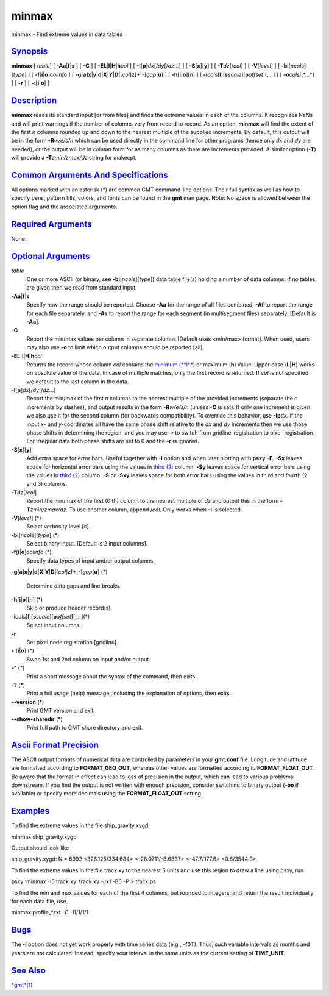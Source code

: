 ******
minmax
******

minmax - Find extreme values in data tables

`Synopsis <#toc1>`_
-------------------

**minmax** [ *table*] [ **-A**\ **a**\ \|\ **f**\ \|\ **s** ] [ **-C** ]
[ **-EL**\ \|\ **l**\ \|\ **H**\ \|\ **h**\ *col* ] [
**-I**\ [**p**\ ]\ *dx*\ [/*dy*\ [/*dz*...] ] [
**-S**\ [**x**\ ][**y**\ ] ] [ **-T**\ *dz*\ [/*col*] ] [
**-V**\ [*level*\ ] ] [ **-bi**\ [*ncols*\ ][*type*\ ] ] [
**-f**\ [**i**\ \|\ **o**]\ *colinfo* ] [
**-g**\ [**a**\ ]\ **x**\ \|\ **y**\ \|\ **d**\ \|\ **X**\ \|\ **Y**\ \|\ **D**\ \|[*col*\ ]\ **z**\ [+\|-]\ *gap*\ [**u**\ ]
] [ **-h**\ [**i**\ \|\ **o**][*n*\ ] ] [
**-i**\ *cols*\ [**l**\ ][\ **s**\ *scale*][\ **o**\ *offset*][,\ *...*]
] [ **-o**\ *cols*\ [,*...*] ] [ **-r** ] [ **-:**\ [**i**\ \|\ **o**] ]

`Description <#toc2>`_
----------------------

**minmax** reads its standard input [or from files] and finds the
extreme values in each of the columns. It recognizes NaNs and will print
warnings if the number of columns vary from record to record. As an
option, **minmax** will find the extent of the first *n* columns rounded
up and down to the nearest multiple of the supplied increments. By
default, this output will be in the form **-R**\ *w/e/s/n* which can be
used directly in the command line for other programs (hence only *dx*
and *dy* are needed), or the output will be in column form for as many
columns as there are increments provided. A similar option (**-T**) will
provide a **-T**\ *zmin/zmax/dz* string for makecpt.

`Common Arguments And Specifications <#toc3>`_
----------------------------------------------

All options marked with an asterisk (\*) are common GMT command-line
options. Their full syntax as well as how to specify pens, pattern
fills, colors, and fonts can be found in the **gmt** man page. Note: No
space is allowed between the option flag and the associated arguments.

`Required Arguments <#toc4>`_
-----------------------------

None.

`Optional Arguments <#toc5>`_
-----------------------------

*table*
    One or more ASCII (or binary, see **-bi**\ [*ncols*\ ][*type*\ ])
    data table file(s) holding a number of data columns. If no tables
    are given then we read from standard input.
**-A**\ **a**\ \|\ **f**\ \|\ **s**
    Specify how the range should be reported. Choose **-Aa** for the
    range of all files combined, **-Af** to report the range for each
    file separately, and **-As** to report the range for each segment
    (in multisegment files) separately. [Default is **-Aa**].
**-C**
    Report the min/max values per column in separate columns [Default
    uses <min/max> format]. When used, users may also use **-o** to
    limit which output columns should be reported [all].
**-EL**\ \|\ **l**\ \|\ **H**\ \|\ **h**\ *col*
    Returns the record whose column *col* contains the `minimum
    (**l**) <minimum.l.html>`_ or maximum (**h**) value. Upper case
    (**L\|H**) works on absolute value of the data. In case of multiple
    matches, only the first record is returned. If *col* is not
    specified we default to the last column in the data.
**-I**\ [**p**\ ]\ *dx*\ [/*dy*\ [/*dz*...]
    Report the min/max of the first *n* columns to the nearest multiple
    of the provided increments (separate the *n* increments by slashes),
    and output results in the form **-R**\ *w/e/s/n* (unless **-C** is
    set). If only one increment is given we also use it for the second
    column (for backwards compatibility). To override this behavior, use
    **-Ip**\ *dx*. If the input *x*- and *y*-coordinates all have the
    same phase shift relative to the *dx* and *dy* increments then we
    use those phase shifts in determining the region, and you may use
    **-r** to switch from gridline-registration to pixel-registration.
    For irregular data both phase shifts are set to 0 and the **-r** is
    ignored.
**-S**\ [**x**\ ][**y**\ ]
    Add extra space for error bars. Useful together with **-I** option
    and when later plotting with **psxy** **-E**. **-Sx** leaves space
    for horizontal error bars using the values in `third
    (2) <third.2.html>`_ column. **-Sy** leaves space for vertical error
    bars using the values in `third (2) <third.2.html>`_ column. **-S**
    or **-Sxy** leaves space for both error bars using the values in
    third and fourth (2 and 3) columns.
**-T**\ *dz*\ [/*col*]
    Report the min/max of the first (0’th) column to the nearest
    multiple of *dz* and output this in the form **-T**\ *zmin/zmax/dz*.
    To use another column, append /*col*. Only works when **-I** is
    selected.
**-V**\ [*level*\ ] (\*)
    Select verbosity level [c].
**-bi**\ [*ncols*\ ][*type*\ ] (\*)
    Select binary input. [Default is 2 input columns].
**-f**\ [**i**\ \|\ **o**]\ *colinfo* (\*)
    Specify data types of input and/or output columns.
**-g**\ [**a**\ ]\ **x**\ \|\ **y**\ \|\ **d**\ \|\ **X**\ \|\ **Y**\ \|\ **D**\ \|[*col*\ ]\ **z**\ [+\|-]\ *gap*\ [**u**\ ]
(\*)
    Determine data gaps and line breaks.
**-h**\ [**i**\ \|\ **o**][*n*\ ] (\*)
    Skip or produce header record(s).
**-i**\ *cols*\ [**l**\ ][\ **s**\ *scale*][\ **o**\ *offset*][,\ *...*](\*)
    Select input columns.
**-r**
    Set pixel node registration [gridline].
**-:**\ [**i**\ \|\ **o**] (\*)
    Swap 1st and 2nd column on input and/or output.
**-^** (\*)
    Print a short message about the syntax of the command, then exits.
**-?** (\*)
    Print a full usage (help) message, including the explanation of
    options, then exits.
**--version** (\*)
    Print GMT version and exit.
**--show-sharedir** (\*)
    Print full path to GMT share directory and exit.

`Ascii Format Precision <#toc6>`_
---------------------------------

The ASCII output formats of numerical data are controlled by parameters
in your **gmt.conf** file. Longitude and latitude are formatted
according to **FORMAT\_GEO\_OUT**, whereas other values are formatted
according to **FORMAT\_FLOAT\_OUT**. Be aware that the format in effect
can lead to loss of precision in the output, which can lead to various
problems downstream. If you find the output is not written with enough
precision, consider switching to binary output (**-bo** if available) or
specify more decimals using the **FORMAT\_FLOAT\_OUT** setting.

`Examples <#toc7>`_
-------------------

To find the extreme values in the file ship\_gravity.xygd:

minmax ship\_gravity.xygd

Output should look like

ship\_gravity.xygd: N = 6992 <326.125/334.684> <-28.0711/-8.6837>
<-47.7/177.6> <0.6/3544.9>

To find the extreme values in the file track.xy to the nearest 5 units
and use this region to draw a line using psxy, run

psxy ‘minmax -I5 track.xy‘ track.xy -Jx1 -B5 -P > track.ps

To find the min and max values for each of the first 4 columns, but
rounded to integers, and return the result individually for each data
file, use

minmax profile\_\*.txt -C -I1/1/1/1

`Bugs <#toc8>`_
---------------

The **-I** option does not yet work properly with time series data
(e.g., **-f**\ 0T). Thus, such variable intervals as months and years
are not calculated. Instead, specify your interval in the same units as
the current setting of **TIME\_UNIT**.

`See Also <#toc9>`_
-------------------

`*gmt*\ (1) <gmt.html>`_
